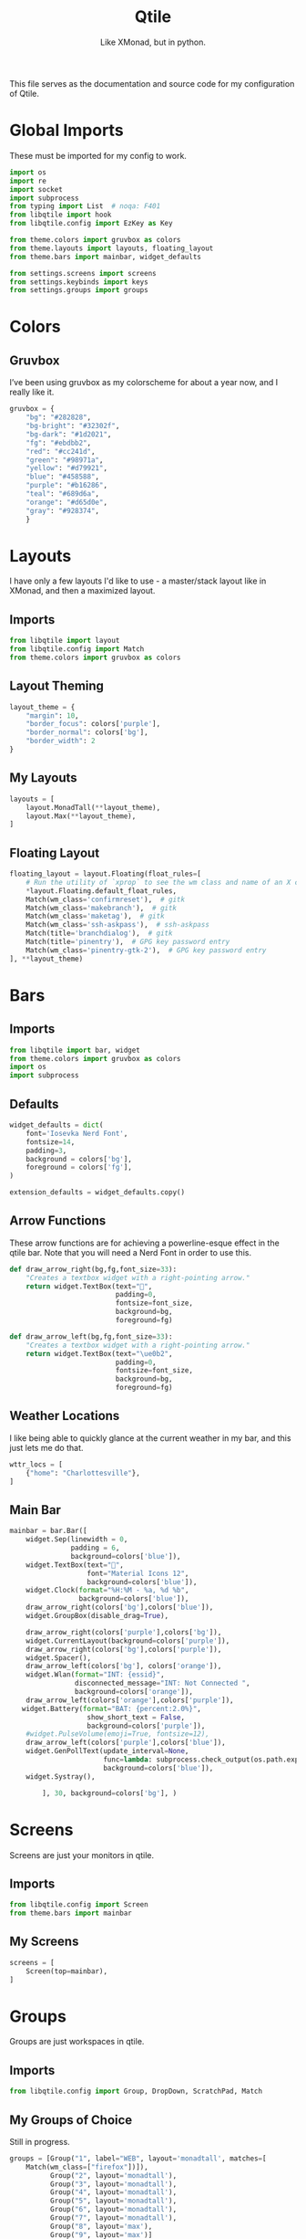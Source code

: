 #+TITLE: Qtile
#+Subtitle: Like XMonad, but in python.
#+startup: fold
#+property: header-args :mkdirp yes
#+property: header-args:python :tangle config.py

This file serves as the documentation and source code for my configuration of Qtile.

* Global Imports
These must be imported for my config to work.
#+begin_src python
import os
import re
import socket
import subprocess
from typing import List  # noqa: F401
from libqtile import hook
from libqtile.config import EzKey as Key

from theme.colors import gruvbox as colors
from theme.layouts import layouts, floating_layout
from theme.bars import mainbar, widget_defaults

from settings.screens import screens
from settings.keybinds import keys
from settings.groups import groups

#+end_src


* Colors
:PROPERTIES:
:header-args:python: :tangle theme/colors.py
:END:
** Gruvbox
I’ve been using gruvbox as my colorscheme for about a year now, and I really like it.
#+begin_src python
gruvbox = {
    "bg": "#282828",
    "bg-bright": "#32302f",
    "bg-dark": "#1d2021",
    "fg": "#ebdbb2",
    "red": "#cc241d",
    "green": "#98971a",
    "yellow": "#d79921",
    "blue": "#458588",
    "purple": "#b16286",
    "teal": "#689d6a",
    "orange": "#d65d0e",
    "gray": "#928374",
    }
#+end_src


* Layouts
:PROPERTIES:
:header-args:python: :tangle theme/layouts.py
:END:
I have only a few layouts I'd like to use - a master/stack layout like in XMonad, and then a maximized layout.
** Imports
#+begin_src python
from libqtile import layout
from libqtile.config import Match
from theme.colors import gruvbox as colors
#+end_src

** Layout Theming
#+begin_src python
layout_theme = {
    "margin": 10,
    "border_focus": colors['purple'],
    "border_normal": colors['bg'],
    "border_width": 2
}
#+end_src

** My Layouts
#+begin_src python
layouts = [
    layout.MonadTall(**layout_theme),
    layout.Max(**layout_theme),
]
#+end_src

** Floating Layout
#+begin_src python
floating_layout = layout.Floating(float_rules=[
    # Run the utility of `xprop` to see the wm class and name of an X client.
    ,*layout.Floating.default_float_rules,
    Match(wm_class='confirmreset'),  # gitk
    Match(wm_class='makebranch'),  # gitk
    Match(wm_class='maketag'),  # gitk
    Match(wm_class='ssh-askpass'),  # ssh-askpass
    Match(title='branchdialog'),  # gitk
    Match(title='pinentry'),  # GPG key password entry
    Match(wm_class='pinentry-gtk-2'),  # GPG key password entry
], **layout_theme)

#+end_src

* Bars
:PROPERTIES:
:header-args:python: :tangle theme/bars.py
:END:
** Imports
#+begin_src python
from libqtile import bar, widget
from theme.colors import gruvbox as colors
import os
import subprocess
#+end_src

** Defaults
#+begin_src python
widget_defaults = dict(
    font='Iosevka Nerd Font',
    fontsize=14,
    padding=3,
    background = colors['bg'],
    foreground = colors['fg'],
)

extension_defaults = widget_defaults.copy()
#+end_src

** Arrow Functions
These arrow functions are for achieving a powerline-esque effect in the qtile bar. Note that you will need a Nerd Font in order to use this.
#+begin_src python
def draw_arrow_right(bg,fg,font_size=33):
    "Creates a textbox widget with a right-pointing arrow."
    return widget.TextBox(text="",
                          padding=0,
                          fontsize=font_size,
                          background=bg,
                          foreground=fg)

def draw_arrow_left(bg,fg,font_size=33):
    "Creates a textbox widget with a right-pointing arrow."
    return widget.TextBox(text="\ue0b2",
                          padding=0,
                          fontsize=font_size,
                          background=bg,
                          foreground=fg)

#+end_src

** Weather Locations
I like being able to quickly glance at the current weather in my bar, and this just lets me do that.
#+begin_src python
wttr_locs = [
    {"home": "Charlottesville"},
]
#+end_src

** Main Bar
#+begin_src python
mainbar = bar.Bar([
    widget.Sep(linewidth = 0,
               padding = 6,
               background=colors['blue']),
    widget.TextBox(text="",
                   font="Material Icons 12",
                   background=colors['blue']),
    widget.Clock(format="%H:%M - %a, %d %b",
                 background=colors['blue']),
    draw_arrow_right(colors['bg'],colors['blue']),
    widget.GroupBox(disable_drag=True),
    
    draw_arrow_right(colors['purple'],colors['bg']),
    widget.CurrentLayout(background=colors['purple']),
    draw_arrow_right(colors['bg'],colors['purple']),
    widget.Spacer(),
    draw_arrow_left(colors['bg'], colors['orange']),
    widget.Wlan(format="INT: {essid}",
                disconnected_message="INT: Not Connected ",
                background=colors['orange']),
    draw_arrow_left(colors['orange'],colors['purple']),
   widget.Battery(format="BAT: {percent:2.0%}",
                   show_short_text = False,
                   background=colors['purple']),
    #widget.PulseVolume(emoji=True, fontsize=12), 
    draw_arrow_left(colors['purple'],colors['blue']),
    widget.GenPollText(update_interval=None, 
                       func=lambda: subprocess.check_output(os.path.expanduser("~/.dotfiles/qtile/.config/qtile/scripts/printvol.sh")).decode('utf-8'),
                       background=colors['blue']),
    widget.Systray(), 

        ], 30, background=colors['bg'], )
#+end_src

* Screens
:PROPERTIES:
:header-args:python: :tangle settings/screens.py
:END:
Screens are just your monitors in qtile.
** Imports
#+begin_src python
from libqtile.config import Screen
from theme.bars import mainbar
#+end_src

** My Screens
#+begin_src python
screens = [
    Screen(top=mainbar),
]

#+end_src

* Groups
:PROPERTIES:
:header-args:python: :tangle settings/groups.py
:END:
Groups are just workspaces in qtile.
** Imports
#+begin_src python
from libqtile.config import Group, DropDown, ScratchPad, Match
#+end_src

** My Groups of Choice
Still in progress.
#+begin_src python
groups = [Group("1", label="WEB", layout='monadtall', matches=[
    Match(wm_class=["firefox"])]),
          Group("2", layout='monadtall'),
          Group("3", layout='monadtall'),
          Group("4", layout='monadtall'),
          Group("5", layout='monadtall'),
          Group("6", layout='monadtall'),
          Group("7", layout='monadtall'),
          Group("8", layout='max'),
          Group("9", layout='max')]
#+end_src


* Keybindings
:PROPERTIES:
:header-args:python: :tangle settings/keybinds.py
:END:

My keybinds are mostly vim-inspired, though I like to have a few keychords in case I need them.
** Imports
#+begin_src python
from libqtile.config import KeyChord
from libqtile.config import EzKey as Key
from libqtile.lazy import lazy
from settings.groups import groups
#+end_src

** A Few Variables
#+begin_src python
mod = "mod4"
terminal = "alacritty"
browser = "firefox"
#+end_src

** Core Binds
#+begin_src python
core_binds = [
    Key("M-h", lazy.layout.left(), desc="Move focus to left"),
    Key("M-l", lazy.layout.right(), desc="Move focus to right"),
    Key("M-j", lazy.layout.down(), desc="Move focus down"),
    Key("M-k", lazy.layout.up(), desc="Move focus up"),
    Key("M-<space>", lazy.layout.next(), desc="Move window focus to other window"),
    # Move windows between left/right columns or move up/down in current stack.
    # Moving out of range in Columns layout will create new column.
    Key("M-S-h", lazy.layout.shuffle_left(), desc="Move window to the left"),
    Key("M-S-l", lazy.layout.shuffle_right(), desc="Move window to the right"),
    Key("M-S-j", lazy.layout.shuffle_down(), desc="Move window down"),
    Key("M-S-k", lazy.layout.shuffle_up(), desc="Move window up"),
    Key("M-C-h", lazy.layout.grow_left(), desc="Grow window to the left"),
    Key("M-C-l", lazy.layout.grow_right(), desc="Grow window to the right"),
    Key("M-C-j", lazy.layout.grow_down(), desc="Grow window down"),
    Key("M-C-k", lazy.layout.grow_up(), desc="Grow window up"),
     Key("M-<equal>", lazy.layout.grow()),
    Key("M-<minus>", lazy.layout.shrink()),
    Key("M-0", lazy.layout.reset()),
    Key("M-S-q", lazy.window.kill(), desc="Kill focused window"),
    Key("M-S-r", lazy.restart(), desc="Restart Qtile"),
    Key("M-S-p", lazy.spawn("rofi -show powermenu -modi powermenu:~/.dotfiles/rofi/.config/rofi/scripts/power.sh -theme-str '#window { height: 55%;} listview { columns: 1;}'"), desc="Manage machine power state"),
    Key("M-f", lazy.window.toggle_fullscreen(), desc="Toggle fullscreen"),
    Key("M-S-f", lazy.window.toggle_floating(), desc="Toggle floating layout"),
    Key("M-<Tab>", lazy.next_layout()),
    Key("<XF86AudioLowerVolume>", lazy.spawn("pactl set-sink-volume @DEFAULT_SINK@ -5%")),
    Key("<XF86AudioRaiseVolume>", lazy.spawn("pactl set-sink-volume @DEFAULT_SINK@ +5%")),

    Key("<XF86AudioMute>", lazy.spawn("pactl set-sink-mute @DEFAULT_SINK@ toggle")),
]

keys = core_binds.copy()
#+end_src

** Applications
#+begin_src python
app_bindings = [
    Key("M-r", lazy.spawn("rofi -show drun")),
    Key("M-<Return>", lazy.spawn(terminal), desc="Launch terminal"),
    Key("M-S-<Return>", lazy.spawn(browser), desc="Open Firefox"),
    ]

for keybind in app_bindings:
    keys.append(keybind)
#+end_src

*** Emacs Applications
#+begin_src python
emacs_apps = KeyChord([mod], "e", [
    Key("e", lazy.spawn("emacsclient -cs 'jmacs' -a 'emacs'"), desc="Spawn emacs client"),
    Key("n", lazy.spawn("emacsclient -cs 'jmacs' -e '(elfeed)'"), desc="Spawn emacs client"),
])

keys.append(emacs_apps)
#+end_src

** Groups
#+begin_src python
for group in groups:
    keys.extend([
      Key("M-{}".format(group.name), lazy.group[group.name].toscreen(), desc="Switch to group {}".format(group.name)),
      Key("M-S-{}".format(group.name), lazy.window.togroup(group.name), desc="Move focused window to group {}".format(group.name)) 
    ])
#+end_src


* Hooks
** Autostart Apps
I want some apps to start when I log in to qtile.
#+begin_src python
@hook.subscribe.startup_once
def start_once():
    home = os.path.expanduser('~')
    subprocess.call([home + '/.config/qtile/scripts/autostart.sh'])
#+end_src

* Scripts
** Print Volume 
:PROPERTIES:
:header-args: :tangle scripts/printvol.sh
:END:
This script just prints the volume.
#+begin_src sh :shebang "#!/usr/bin/env bash"
VOL=$(pacmd list-sinks|grep -A 15 '* index'| awk '/volume: front/{ print $5 }' | sed 's/[%|,]//g' | xargs)

MUTED=$(pacmd list-sinks|grep -A 15 '* index'|awk '/muted:/{ print $2 }')

if [[ $MUTED == "yes" ]] 
then
    printf "VOL: %s" "Muted"
else
    printf "VOL: %s%%" "$VOL"
fi


#+end_src

** Autostart
:PROPERTIES:
:header-args: :tangle scripts/autostart.sh
:END:
#+begin_src sh :shebang "#!/usr/bin/env bash"
xset b off
xrandr --output eDP1 --mode 1368x768
feh --bg-center ~/.dotfiles/wallpapers/gruvbox/pacman.png
redshift -l $(curl -s "https://location.services.mozilla.com/v1/geolocate?key=geoclue" | jq '.location.lat, .location.lng' | tr '\n' ':' | sed 's/:$//') &
emacs --daemon &
picom -b
#+end_src


